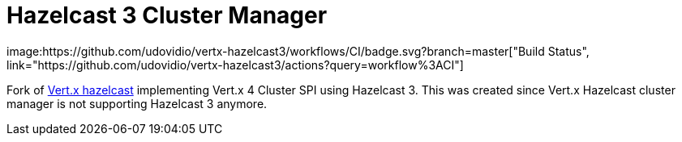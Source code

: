 = Hazelcast 3 Cluster Manager
image:https://github.com/udovidio/vertx-hazelcast3/workflows/CI/badge.svg?branch=master["Build Status", link="https://github.com/udovidio/vertx-hazelcast3/actions?query=workflow%3ACI"]

Fork of https://github.com/vert-x3/vertx-hazelcast[Vert.x hazelcast]
implementing Vert.x 4 Cluster SPI using Hazelcast 3.
This was created since Vert.x Hazelcast cluster manager is not supporting Hazelcast 3 anymore.


